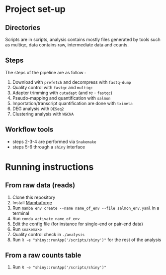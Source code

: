 * Project set-up
** Directories
Scripts are in scripts, analysis contains mostly files generated by tools such as multiqc, data contains raw, intermediate data and counts.
** Steps
The steps of the pipeline are as follow :
1. Download with =prefetch= and decompress with =fastq-dump=
2. Quality control with =fastqc= and =multiqc=
3. Adapter trimming with =cutadapt= (and re - =fastqc=)
4. Pseudo-mapping and quantification with =salmon=
5. Importation/transcript quantification are done with =tximeta=
6. DEG analysis with =DESeq2=
7. Clustering analysis with =WGCNA=
** Workflow tools
- steps 2-3-4 are performed via =Snakemake=
- steps 5-6 through a =shiny= interface
  
* Running instructions

** From raw data (reads)
1. Clone this repository
2. Install [[https://github.com/conda-forge/miniforge#mambaforge][Mambaforge]]
3. Run ~mamba env create --name name_of_env --file salmon_env.yaml~ in a terminal
4. Run ~conda activate name_of_env~
5. Edit the config file (for instance for single-end or pair-end data)
6. Run ~snakemake~
7. Quality control check in =./analysis=
8. Run ~R -e "shiny::runApp('/scripts/shiny')"~ for the rest of the analysis


** From a raw counts table
1. Run ~R -e "shiny::runApp('/scripts/shiny')"~
